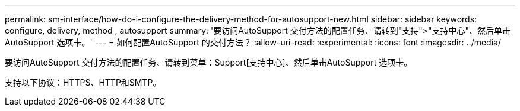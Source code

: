 ---
permalink: sm-interface/how-do-i-configure-the-delivery-method-for-autosupport-new.html 
sidebar: sidebar 
keywords: configure, delivery, method , autosupport 
summary: '要访问AutoSupport 交付方法的配置任务、请转到"支持">"支持中心"、然后单击AutoSupport 选项卡。' 
---
= 如何配置AutoSupport 的交付方法？
:allow-uri-read: 
:experimental: 
:icons: font
:imagesdir: ../media/


[role="lead"]
要访问AutoSupport 交付方法的配置任务、请转到菜单：Support[支持中心]、然后单击AutoSupport 选项卡。

支持以下协议：HTTPS、HTTP和SMTP。
